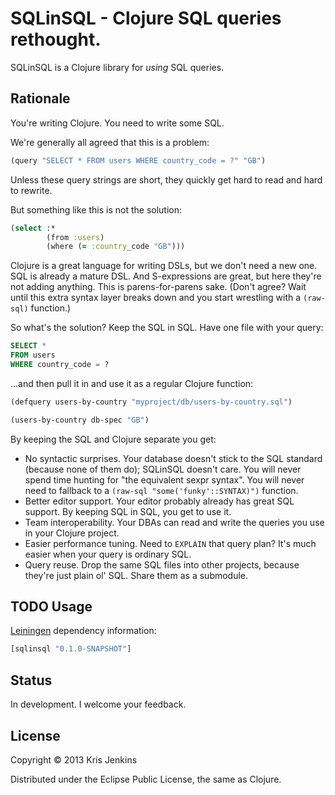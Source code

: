 * SQLinSQL - Clojure SQL queries rethought.

SQLinSQL is a Clojure library for /using/ SQL queries.

** Rationale

You're writing Clojure. You need to write some SQL.

We're generally all agreed that this is a problem:

#+BEGIN_SRC clojure
  (query "SELECT * FROM users WHERE country_code = ?" "GB")
#+END_SRC

Unless these query strings are short, they quickly get hard to read
and hard to rewrite.

But something like this is not the solution:

#+BEGIN_SRC clojure
  (select :*
          (from :users)
          (where (= :country_code "GB")))
#+END_SRC

Clojure is a great language for writing DSLs, but we don't need a new
one. SQL is already a mature DSL.  And S-expressions are great, but
here they're not adding anything. This is parens-for-parens sake.
(Don't agree? Wait until this extra syntax layer breaks down and you
start wrestling with a =(raw-sql)= function.)

So what's the solution? Keep the SQL in SQL. Have one file with your
query:

#+BEGIN_SRC sql
SELECT *
FROM users
WHERE country_code = ?
#+END_SRC

...and then pull it in and use it as a regular Clojure function:

#+BEGIN_SRC clojure
  (defquery users-by-country "myproject/db/users-by-country.sql")
  
  (users-by-country db-spec "GB")
#+END_SRC

By keeping the SQL and Clojure separate you get:

- No syntactic surprises. Your database doesn't stick to the SQL
  standard (because none of them do); SQLinSQL doesn't care. You will
  never spend time hunting for "the equivalent sexpr syntax". You will
  never need to fallback to a =(raw-sql "some('funky'::SYNTAX)")= function.
- Better editor support. Your editor probably already has great SQL
  support. By keeping SQL in SQL, you get to use it.
- Team interoperability. Your DBAs can read and write the queries you
  use in your Clojure project.
- Easier performance tuning. Need to =EXPLAIN= that query plan? It's
  much easier when your query is ordinary SQL.
- Query reuse. Drop the same SQL files into other projects, because
  they're just plain ol' SQL. Share them as a submodule.

** TODO Usage

[[https://github.com/technomancy/leiningen][Leiningen]] dependency information:

#+BEGIN_SRC clojure
[sqlinsql "0.1.0-SNAPSHOT"]
#+END_SRC

** Status

In development. I welcome your feedback.

** License

Copyright © 2013 Kris Jenkins

Distributed under the Eclipse Public License, the same as Clojure.
